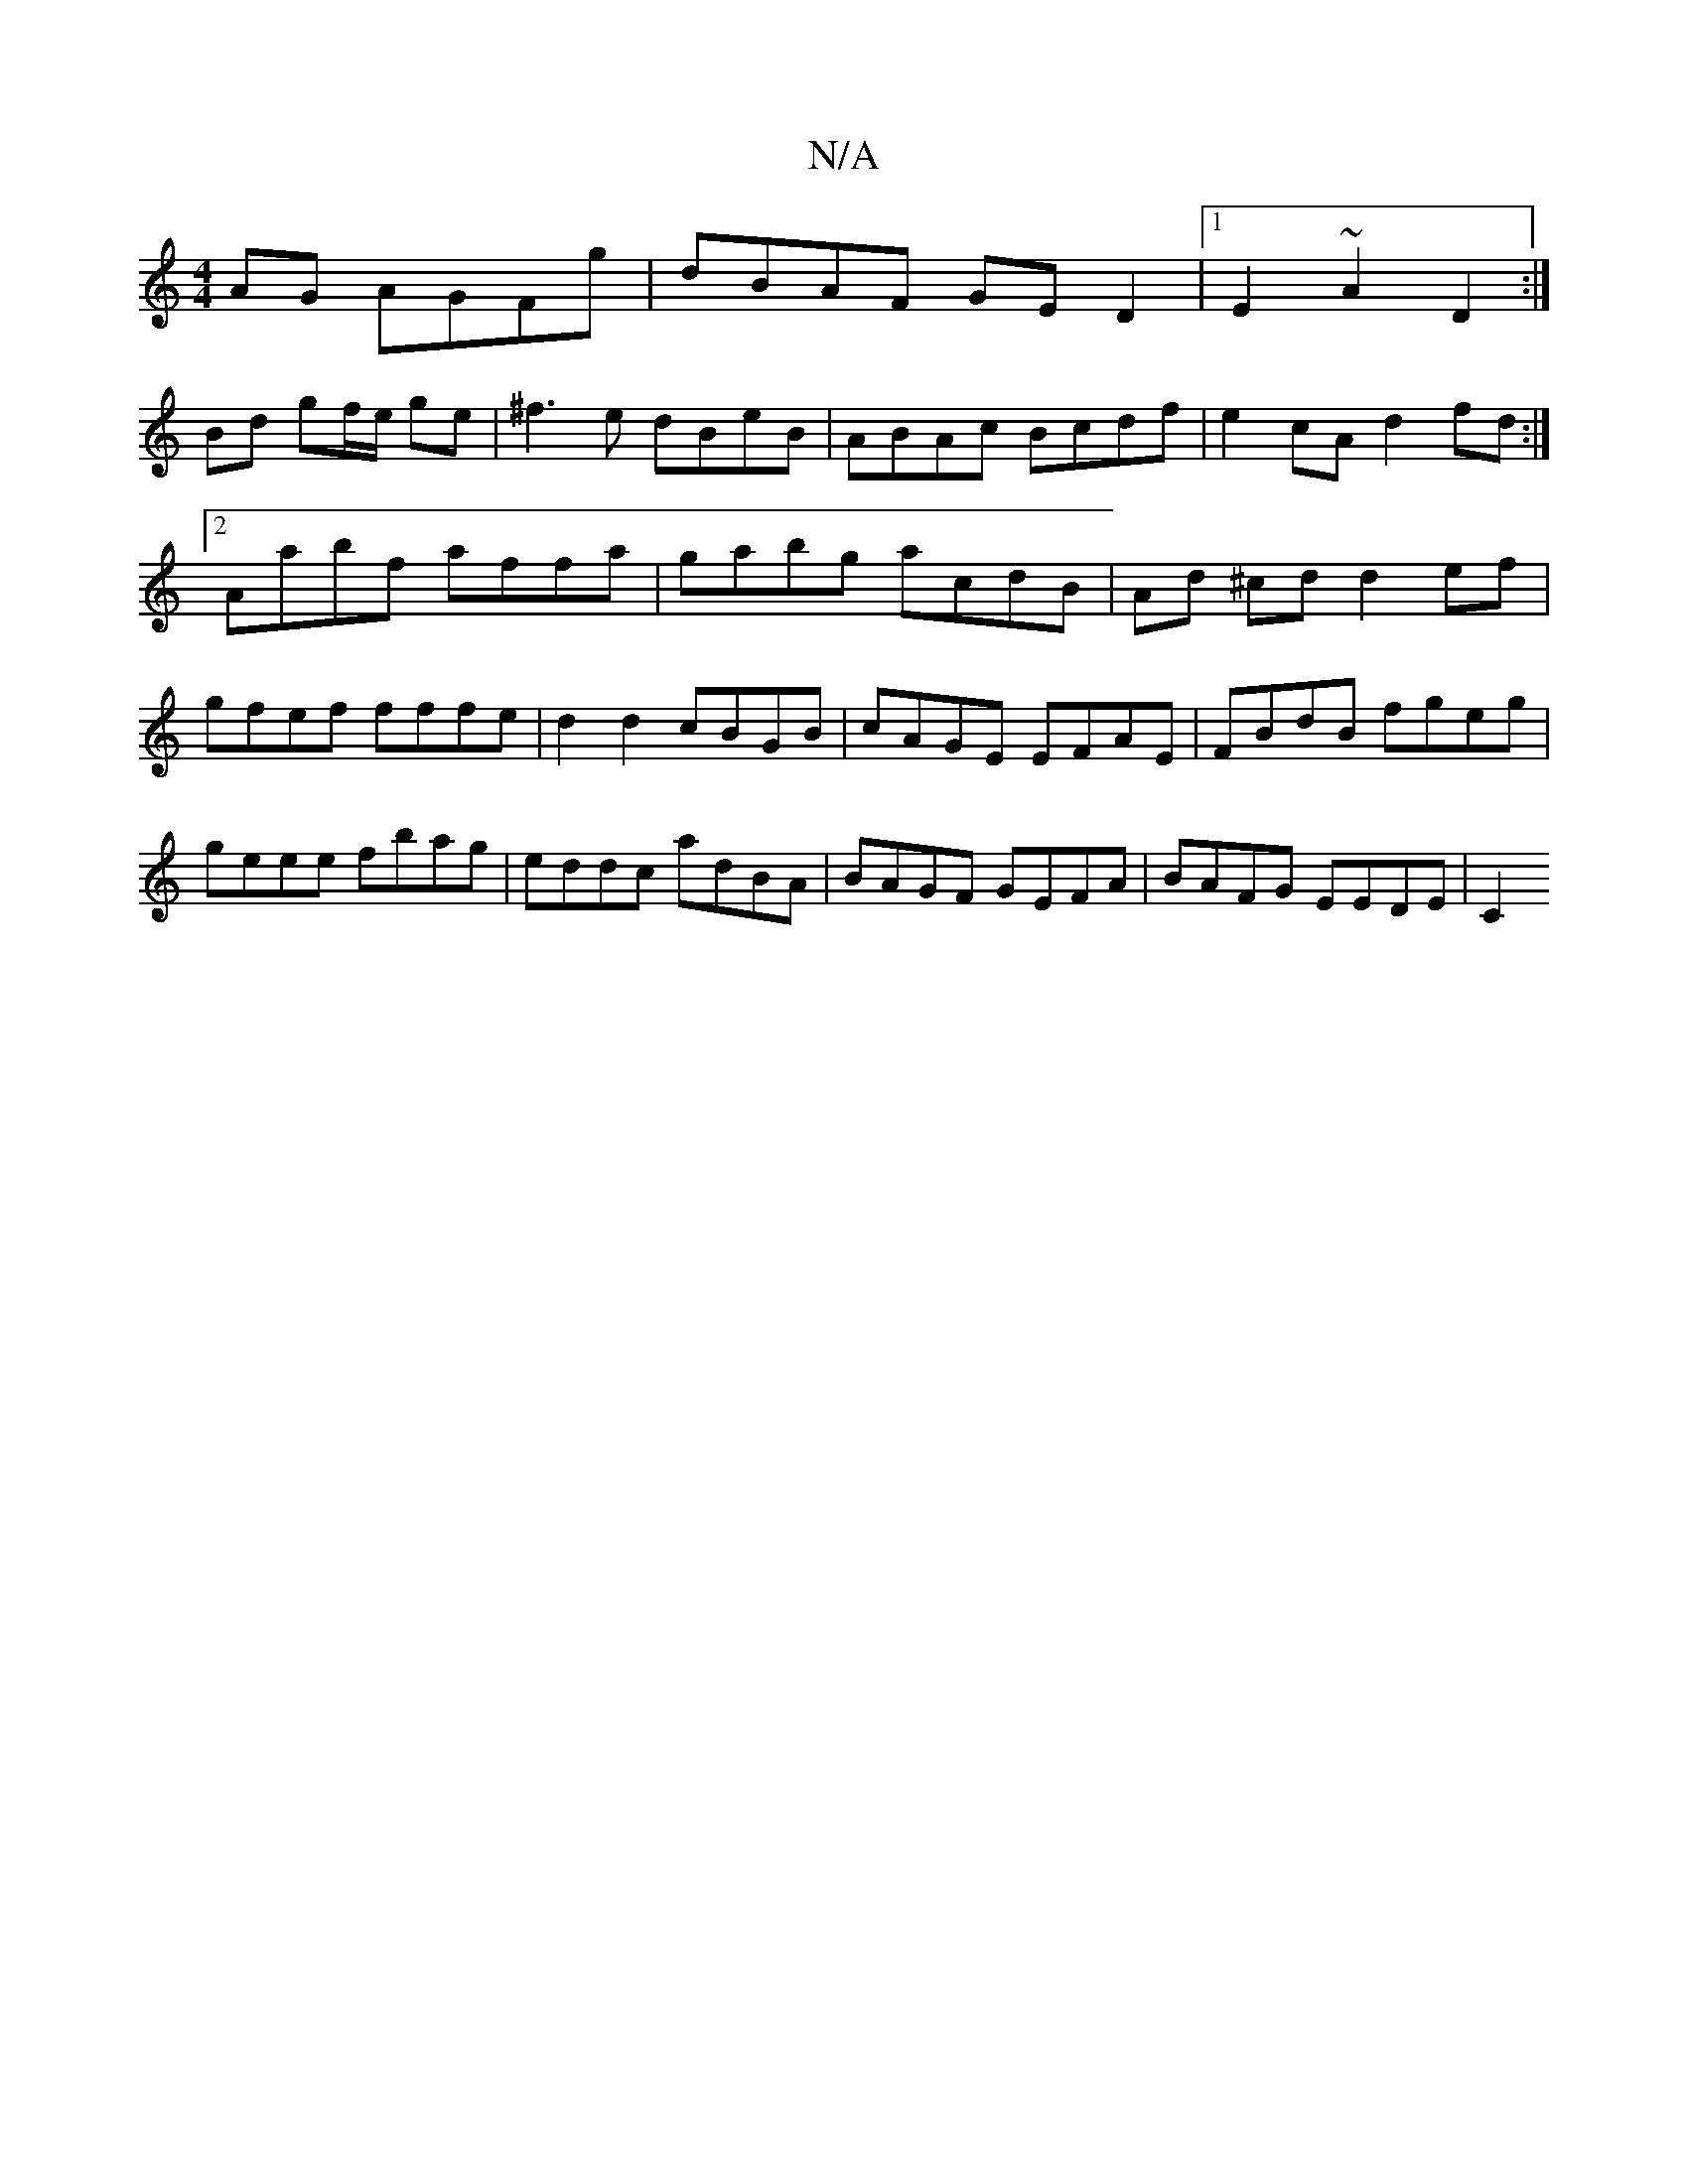 X:1
T:N/A
M:4/4
R:N/A
K:Cmajor
AG AGFg|dBAF GED2|1 E2 ~A2 D2 :|
Bd gf/e/ ge | ^f3e dBeB | ABAc Bcdf| e2cA d2fd:|2 Aabf affa|gabg acdB|Ad ^cd d2 ef|gfef fffe|d2 d2 cBGB|cAGE EFAE|FBdB fgeg|geee fbag|eddc adBA|BAGF GEFA|BAFG EEDE|C2 